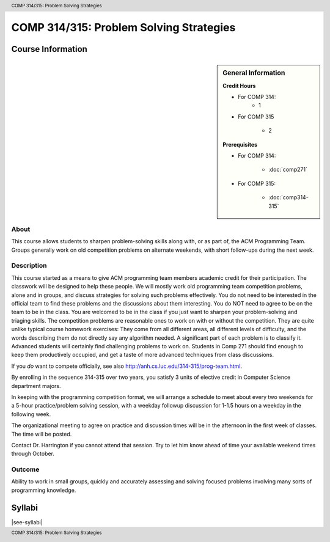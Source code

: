 .. header:: COMP 314/315: Problem Solving Strategies
.. footer:: COMP 314/315: Problem Solving Strategies

.. index::
    Problem-Solving Strategies
    Problem-Solving
    Strategies
    ACM Programming Team
    ACM
    Programming Team
    COMP 314/ 315
    COMP 314
    COMP 315

########################################
COMP 314/315: Problem Solving Strategies
########################################

******************
Course Information
******************

.. sidebar:: General Information

    **Credit Hours**

    * For COMP 314:
        * 1

    * For COMP 315

        * 2

    **Prerequisites**

    * For COMP 314:

        * :doc:`comp271`

    * For COMP 315:

        * :doc:`comp314-315`

About
=====

This course allows students to sharpen problem-solving skills along with, or as part of, the ACM Programming Team. Groups generally work on old competition problems on alternate weekends, with short follow-ups during the next week.

Description
===========

This course started as a means to give ACM programming team members academic credit for their participation. The classwork will be designed to help these people. We will mostly work old programming team competition problems, alone and in groups, and discuss strategies for solving such problems effectively. You do not need to be interested in the official team to find these problems and the discussions about them interesting. You do NOT need to agree to be on the team to be in the class. You are welcomed to be in the class if you just want to sharpen your problem-solving and triaging skills. The competition problems are reasonable ones to work on with or without the competition. They are quite unlike typical course homework exercises:  They come from all different areas, all different levels of difficulty, and the words describing them do not directly say any algorithm needed. A significant part of each problem is to classify it.  Advanced students will certainly find challenging problems to work on.  Students in Comp 271 should find enough to keep them productively occupied, and get a taste of more advanced techniques from class discussions.

If you *do* want to compete officially, see also http://anh.cs.luc.edu/314-315/prog-team.html.

By enrolling in the sequence 314-315 over two years, you satisfy 3 units of elective credit in Computer Science department majors.

In keeping with the programming competition format, we will arrange a schedule to meet about every two weekends for a 5-hour practice/problem solving session, with a weekday followup discussion for 1-1.5 hours on a weekday in the following week.

The organizational meeting to agree on practice and discussion times will be in the afternoon in the first week of classes. The time will be posted.

Contact Dr. Harrington if you cannot attend that session. Try to let him know ahead of time your available weekend times through October.

Outcome
=======

Ability to work in small groups, quickly and accurately assessing and solving focused problems involving many sorts of programming knowledge.

*******
Syllabi
*******

|see-syllabi|
